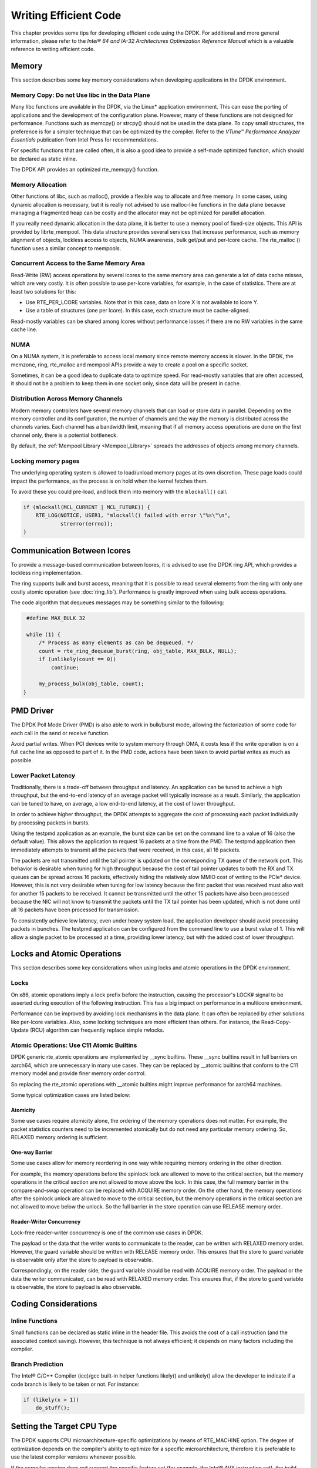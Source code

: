 ..  SPDX-License-Identifier: BSD-3-Clause
    Copyright(c) 2010-2014 Intel Corporation.

Writing Efficient Code
======================

This chapter provides some tips for developing efficient code using the DPDK.
For additional and more general information,
please refer to the *Intel® 64 and IA-32 Architectures Optimization Reference Manual*
which is a valuable reference to writing efficient code.

Memory
------

This section describes some key memory considerations when developing applications in the DPDK environment.

Memory Copy: Do not Use libc in the Data Plane
~~~~~~~~~~~~~~~~~~~~~~~~~~~~~~~~~~~~~~~~~~~~~~

Many libc functions are available in the DPDK, via the Linux* application environment.
This can ease the porting of applications and the development of the configuration plane.
However, many of these functions are not designed for performance.
Functions such as memcpy() or strcpy() should not be used in the data plane.
To copy small structures, the preference is for a simpler technique that can be optimized by the compiler.
Refer to the *VTune™ Performance Analyzer Essentials* publication from Intel Press for recommendations.

For specific functions that are called often,
it is also a good idea to provide a self-made optimized function, which should be declared as static inline.

The DPDK API provides an optimized rte_memcpy() function.

Memory Allocation
~~~~~~~~~~~~~~~~~

Other functions of libc, such as malloc(), provide a flexible way to allocate and free memory.
In some cases, using dynamic allocation is necessary,
but it is really not advised to use malloc-like functions in the data plane because
managing a fragmented heap can be costly and the allocator may not be optimized for parallel allocation.

If you really need dynamic allocation in the data plane, it is better to use a memory pool of fixed-size objects.
This API is provided by librte_mempool.
This data structure provides several services that increase performance, such as memory alignment of objects,
lockless access to objects, NUMA awareness, bulk get/put and per-lcore cache.
The rte_malloc () function uses a similar concept to mempools.

Concurrent Access to the Same Memory Area
~~~~~~~~~~~~~~~~~~~~~~~~~~~~~~~~~~~~~~~~~

Read-Write (RW) access operations by several lcores to the same memory area can generate a lot of data cache misses,
which are very costly.
It is often possible to use per-lcore variables, for example, in the case of statistics.
There are at least two solutions for this:

*   Use RTE_PER_LCORE variables. Note that in this case, data on lcore X is not available to lcore Y.

*   Use a table of structures (one per lcore). In this case, each structure must be cache-aligned.

Read-mostly variables can be shared among lcores without performance losses if there are no RW variables in the same cache line.

NUMA
~~~~

On a NUMA system, it is preferable to access local memory since remote memory access is slower.
In the DPDK, the memzone, ring, rte_malloc and mempool APIs provide a way to create a pool on a specific socket.

Sometimes, it can be a good idea to duplicate data to optimize speed.
For read-mostly variables that are often accessed,
it should not be a problem to keep them in one socket only, since data will be present in cache.

Distribution Across Memory Channels
~~~~~~~~~~~~~~~~~~~~~~~~~~~~~~~~~~~

Modern memory controllers have several memory channels that can load or store data in parallel.
Depending on the memory controller and its configuration,
the number of channels and the way the memory is distributed across the channels varies.
Each channel has a bandwidth limit,
meaning that if all memory access operations are done on the first channel only, there is a potential bottleneck.

By default, the  :ref:`Mempool Library <Mempool_Library>` spreads the addresses of objects among memory channels.

Locking memory pages
~~~~~~~~~~~~~~~~~~~~

The underlying operating system is allowed to load/unload memory pages at its own discretion.
These page loads could impact the performance, as the process is on hold when the kernel fetches them.

To avoid these you could pre-load, and lock them into memory with the ``mlockall()`` call.

.. code-block:: c

    if (mlockall(MCL_CURRENT | MCL_FUTURE)) {
        RTE_LOG(NOTICE, USER1, "mlockall() failed with error \"%s\"\n",
                strerror(errno));
    }

Communication Between lcores
----------------------------

To provide a message-based communication between lcores,
it is advised to use the DPDK ring API, which provides a lockless ring implementation.

The ring supports bulk and burst access,
meaning that it is possible to read several elements from the ring with only one costly atomic operation
(see :doc:`ring_lib`).
Performance is greatly improved when using bulk access operations.

The code algorithm that dequeues messages may be something similar to the following:

.. code-block:: c

    #define MAX_BULK 32

    while (1) {
        /* Process as many elements as can be dequeued. */
        count = rte_ring_dequeue_burst(ring, obj_table, MAX_BULK, NULL);
        if (unlikely(count == 0))
            continue;

        my_process_bulk(obj_table, count);
   }

PMD Driver
----------

The DPDK Poll Mode Driver (PMD) is also able to work in bulk/burst mode,
allowing the factorization of some code for each call in the send or receive function.

Avoid partial writes.
When PCI devices write to system memory through DMA,
it costs less if the write operation is on a full cache line as opposed to part of it.
In the PMD code, actions have been taken to avoid partial writes as much as possible.

Lower Packet Latency
~~~~~~~~~~~~~~~~~~~~

Traditionally, there is a trade-off between throughput and latency.
An application can be tuned to achieve a high throughput,
but the end-to-end latency of an average packet will typically increase as a result.
Similarly, the application can be tuned to have, on average,
a low end-to-end latency, at the cost of lower throughput.

In order to achieve higher throughput,
the DPDK attempts to aggregate the cost of processing each packet individually by processing packets in bursts.

Using the testpmd application as an example,
the burst size can be set on the command line to a value of 16 (also the default value).
This allows the application to request 16 packets at a time from the PMD.
The testpmd application then immediately attempts to transmit all the packets that were received,
in this case, all 16 packets.

The packets are not transmitted until the tail pointer is updated on the corresponding TX queue of the network port.
This behavior is desirable when tuning for high throughput because
the cost of tail pointer updates to both the RX and TX queues can be spread across 16 packets,
effectively hiding the relatively slow MMIO cost of writing to the PCIe* device.
However, this is not very desirable when tuning for low latency because
the first packet that was received must also wait for another 15 packets to be received.
It cannot be transmitted until the other 15 packets have also been processed because
the NIC will not know to transmit the packets until the TX tail pointer has been updated,
which is not done until all 16 packets have been processed for transmission.

To consistently achieve low latency, even under heavy system load,
the application developer should avoid processing packets in bunches.
The testpmd application can be configured from the command line to use a burst value of 1.
This will allow a single packet to be processed at a time, providing lower latency,
but with the added cost of lower throughput.

Locks and Atomic Operations
---------------------------

This section describes some key considerations when using locks and atomic
operations in the DPDK environment.

Locks
~~~~~

On x86, atomic operations imply a lock prefix before the instruction,
causing the processor's LOCK# signal to be asserted during execution of the following instruction.
This has a big impact on performance in a multicore environment.

Performance can be improved by avoiding lock mechanisms in the data plane.
It can often be replaced by other solutions like per-lcore variables.
Also, some locking techniques are more efficient than others.
For instance, the Read-Copy-Update (RCU) algorithm can frequently replace simple rwlocks.

Atomic Operations: Use C11 Atomic Builtins
~~~~~~~~~~~~~~~~~~~~~~~~~~~~~~~~~~~~~~~~~~

DPDK generic rte_atomic operations are implemented by __sync builtins. These
__sync builtins result in full barriers on aarch64, which are unnecessary
in many use cases. They can be replaced by __atomic builtins that conform to
the C11 memory model and provide finer memory order control.

So replacing the rte_atomic operations with __atomic builtins might improve
performance for aarch64 machines.

Some typical optimization cases are listed below:

Atomicity
^^^^^^^^^

Some use cases require atomicity alone, the ordering of the memory operations
does not matter. For example, the packet statistics counters need to be
incremented atomically but do not need any particular memory ordering.
So, RELAXED memory ordering is sufficient.

One-way Barrier
^^^^^^^^^^^^^^^

Some use cases allow for memory reordering in one way while requiring memory
ordering in the other direction.

For example, the memory operations before the spinlock lock are allowed to
move to the critical section, but the memory operations in the critical section
are not allowed to move above the lock. In this case, the full memory barrier
in the compare-and-swap operation can be replaced with ACQUIRE memory order.
On the other hand, the memory operations after the spinlock unlock are allowed
to move to the critical section, but the memory operations in the critical
section are not allowed to move below the unlock. So the full barrier in the
store operation can use RELEASE memory order.

Reader-Writer Concurrency
^^^^^^^^^^^^^^^^^^^^^^^^^

Lock-free reader-writer concurrency is one of the common use cases in DPDK.

The payload or the data that the writer wants to communicate to the reader,
can be written with RELAXED memory order. However, the guard variable should
be written with RELEASE memory order. This ensures that the store to guard
variable is observable only after the store to payload is observable.

Correspondingly, on the reader side, the guard variable should be read
with ACQUIRE memory order. The payload or the data the writer communicated,
can be read with RELAXED memory order. This ensures that, if the store to
guard variable is observable, the store to payload is also observable.

Coding Considerations
---------------------

Inline Functions
~~~~~~~~~~~~~~~~

Small functions can be declared as static inline in the header file.
This avoids the cost of a call instruction (and the associated context saving).
However, this technique is not always efficient; it depends on many factors including the compiler.

Branch Prediction
~~~~~~~~~~~~~~~~~

The Intel® C/C++ Compiler (icc)/gcc built-in helper functions likely() and unlikely()
allow the developer to indicate if a code branch is likely to be taken or not.
For instance:

.. code-block:: c

    if (likely(x > 1))
        do_stuff();

Setting the Target CPU Type
---------------------------

The DPDK supports CPU microarchitecture-specific optimizations by means of RTE_MACHINE option.
The degree of optimization depends on the compiler's ability to optimize for a specific microarchitecture,
therefore it is preferable to use the latest compiler versions whenever possible.

If the compiler version does not support the specific feature set (for example, the Intel® AVX instruction set),
the build process gracefully degrades to whatever latest feature set is supported by the compiler.

Since the build and runtime targets may not be the same,
the resulting binary also contains a platform check that runs before the
main() function and checks if the current machine is suitable for running the binary.

Along with compiler optimizations,
a set of preprocessor defines are automatically added to the build process (regardless of the compiler version).
These defines correspond to the instruction sets that the target CPU should be able to support.
